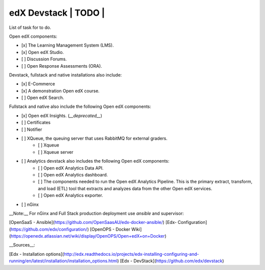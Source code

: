 edX Devstack | TODO |
===========================

List of task for to do.


Open edX components:

- [x] The Learning Management System (LMS).
- [x] Open edX Studio.
- [ ] Discussion Forums.
- [ ] Open Response Assessments (ORA).

Devstack, fullstack and native installations also include:

- [x] E-Commerce
- [x] A demonstration Open edX course.
- [ ] Open edX Search.

Fullstack and native also include the following Open edX components:

- [x] Open edX Insights. (*__deprecated__*)
- [ ] Certificates
- [ ] Notifier
- [ ] XQueue, the queuing server that uses RabbitMQ for external graders.
    - [ ] Xqueue
    - [ ] Xqueue server
- [ ] Analytics devstack also includes the following Open edX components:
    - [ ] Open edX Analytics Data API.
    - [ ] Open edX Analytics dashboard.
    - [ ] The components needed to run the Open edX Analytics Pipeline. This is the primary extract, transform, and load (ETL) tool that extracts and analyzes data from the other Open edX services.
    - [ ] Open edX Analytics exporter.
- [ ] nGinx

__Note:__ For nGinx and Full Stack production deployment use `ansible` and supervisor:

[OpenSaaS - Ansible](https://github.com/OpenSaasAU/edx-docker-ansible/)
[Edx- Configuration](https://github.com/edx/configuration/)
[OpenOPS - Docker Wiki](https://openedx.atlassian.net/wiki/display/OpenOPS/Open+edX+on+Docker)

__Sources__:

[Edx - Installation options](http://edx.readthedocs.io/projects/edx-installing-configuring-and-running/en/latest/installation/installation_options.html)
[Edx - DevStack](https://github.com/edx/devstack)
